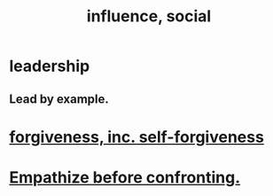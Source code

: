 :PROPERTIES:
:ID:       a7f710b4-8981-4dec-8567-28a646da19ba
:END:
#+title: influence, social
* leadership
:PROPERTIES:
:ID:       a41f56f0-6dcd-42af-8395-28c305ff493c
:END:
** Lead by example.
  :PROPERTIES:
  :ID:       5dab1f33-780f-447c-b594-327c9f3ac0df
  :END:
* [[id:8647bcfc-d5ef-45c3-b6ad-fc7789f0fad2][forgiveness, inc. self-forgiveness]]
* [[id:508f4247-41b1-476a-afd7-c15cbc9e460a][Empathize before confronting.]]
